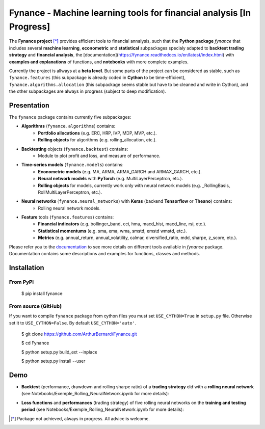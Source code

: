 =======================================================================
 Fynance - Machine learning tools for financial analysis [In Progress] 
=======================================================================

.. image:: https://img.shields.io/pypi/pyversions/fynance
    :alt: PyPI - Python Version
.. image:: https://img.shields.io/pypi/v/fynance.svg
    :target: https://pypi.org/project/fynance/
.. image:: https://img.shields.io/pypi/status/fynance.svg?colorB=blue
    :target: https://pypi.org/project/fynance/
.. image:: https://travis-ci.org/ArthurBernard/Fynance.svg?branch=master
    :target: https://travis-ci.org/ArthurBernard/Fynance
.. image:: https://img.shields.io/github/license/ArthurBernard/fynance.svg
    :target: https://github.com/ArthurBernard/Fynance/blob/master/LICENSE.txt
.. image:: https://pepy.tech/badge/fynance 
    :target: https://pepy.tech/project/fynance
.. image:: https://readthedocs.org/projects/fynance/badge/?version=latest
    :target: https://fynance.readthedocs.io/en/latest/?badge=latest
    :alt: Documentation Status
.. image:: https://img.shields.io/lgtm/grade/python/g/ArthurBernard/Fynance.svg?logo=lgtm&logoWidth=18
    :target: https://lgtm.com/projects/g/ArthurBernard/Fynance/context:python)
    :alt: Language grade: Python

The **Fynance project** [*]_ provides efficient tools to financial annalysis, such that the **Python package** `fynance` that includes several **machine learning**, **econometric** and **statistical** subpackages specialy adapted to **backtest trading strategy** and **financial analysis**, the [documentation](https://fynance.readthedocs.io/en/latest/index.html) with **examples and explanations** of functions, and **notebooks** with more complete examples.

Currently the project is allways at a **beta level**. But some parts of the project can be considered as stable, such as ``fynance.features`` (this subpackage is already coded in **Cython** to be time-efficient), ``fynance.algorithms.allocation`` (this subpackage seems stable but have to be cleaned and write in Cython), and the other subpackages are always in progress (subject to deep modification).

--------------
 Presentation 
--------------

The ``fynance`` package contains currently five subpackages:

- **Algorithms** (``fynance.algorithms``) contains:
    - **Portfolio allocations** (e.g. ERC, HRP, IVP, MDP, MVP, etc.).
    - **Rolling objects** for algorithms (e.g. rolling_allocation, etc.).

- **Backtesting** objects (``fynance.backtest``) contains:
    - Module to plot profit and loss, and measure of performance.

- **Time-series models** (``fynance.models``) contains:
    - **Econometric models** (e.g. MA, ARMA, ARMA_GARCH and ARMAX_GARCH, etc.).
    - **Neural network models** with **PyTorch** (e.g. MultiLayerPerceptron, etc.).
    - **Rolling objects** for models, currently work only with neural network models (e.g. \_RollingBasis, RollMultiLayerPerceptron, etc.).

- **Neural networks** (``fynance.neural_networks``) with **Keras** (backend **Tensorflow** or **Theano**) contains:
    - Rolling neural network models.

- **Feature** tools (``fynance.features``) contains:
    - **Financial indicators** (e.g. bollinger_band, cci, hma, macd_hist, macd_line, rsi, etc.).
    - **Statistical momentums** (e.g. sma, ema, wma, smstd, emstd wmstd, etc.).
    - **Metrics** (e.g. annual_return, annual_volatility, calmar, diversified_ratio, mdd, sharpe, z_score, etc.).

Please refer you to the `documentation`_ to see more details on different tools available in `fynance` package. Documentation contains some descriptions and examples for functions, classes and methods.    

.. _documentation: https://fynance.readthedocs.io/en/latest/index.html

--------------
 Installation 
--------------

From PyPI
=========

   $ pip install fynance

From source (GitHub)
====================

If you want to compile ``fynance`` package from cython files you must set ``USE_CYTHON=True`` in ``setup.py`` file. Otherwise set it to ``USE_CYTHON=False``. By default ``USE_CYTHON='auto'``.

   $ git clone https://github.com/ArthurBernard/Fynance.git

   $ cd Fynance

   $ python setup.py build_ext --inplace

   $ python setup.py install --user

------
 Demo 
------

- **Backtest** (performance, drawdown and rolling sharpe ratio) of a **trading strategy** did with a **rolling neural network** (see Notebooks/Exemple_Rolling_NeuralNetwork.ipynb for more details):

.. image:: https://github.com/ArthurBernard/Fynance/blob/master/pictures/backtest_RollNeuralNet.png

- **Loss functions** and **performances** (trading strategy) of five rolling neural networks on the **training and testing period** (see Notebooks/Exemple_Rolling_NeuralNetwork.ipynb for more details):

.. image:: https://github.com/ArthurBernard/Fynance/blob/master/pictures/loss_RollNeuralNet.png

.. [*] Package not achieved, always in progress. All advice is welcome.